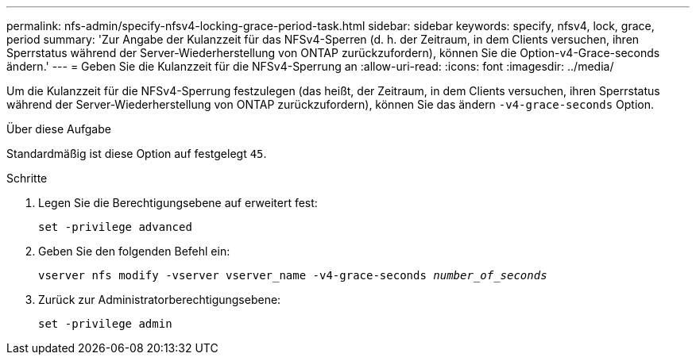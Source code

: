 ---
permalink: nfs-admin/specify-nfsv4-locking-grace-period-task.html 
sidebar: sidebar 
keywords: specify, nfsv4, lock, grace, period 
summary: 'Zur Angabe der Kulanzzeit für das NFSv4-Sperren (d. h. der Zeitraum, in dem Clients versuchen, ihren Sperrstatus während der Server-Wiederherstellung von ONTAP zurückzufordern), können Sie die Option-v4-Grace-seconds ändern.' 
---
= Geben Sie die Kulanzzeit für die NFSv4-Sperrung an
:allow-uri-read: 
:icons: font
:imagesdir: ../media/


[role="lead"]
Um die Kulanzzeit für die NFSv4-Sperrung festzulegen (das heißt, der Zeitraum, in dem Clients versuchen, ihren Sperrstatus während der Server-Wiederherstellung von ONTAP zurückzufordern), können Sie das ändern `-v4-grace-seconds` Option.

.Über diese Aufgabe
Standardmäßig ist diese Option auf festgelegt `45`.

.Schritte
. Legen Sie die Berechtigungsebene auf erweitert fest:
+
`set -privilege advanced`

. Geben Sie den folgenden Befehl ein:
+
`vserver nfs modify -vserver vserver_name -v4-grace-seconds _number_of_seconds_`

. Zurück zur Administratorberechtigungsebene:
+
`set -privilege admin`


